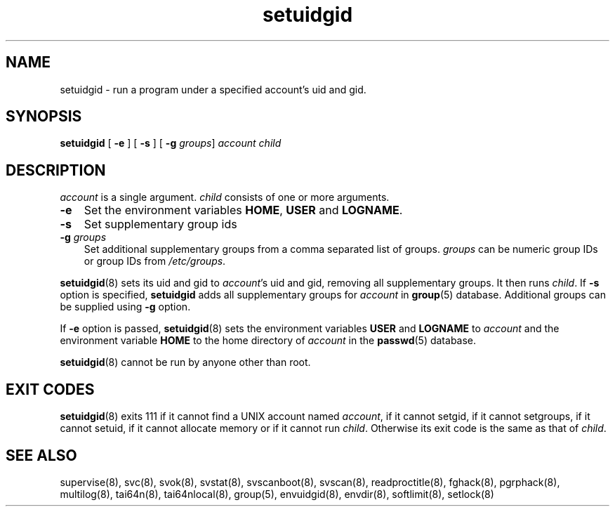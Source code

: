 .\" vim: tw=75
.TH setuidgid 8
.SH NAME
setuidgid \- run a program under a specified account's uid and gid.
.SH SYNOPSIS
\fBsetuidgid\fR [ \fB\-e\fR ] [ \fB\-s\fR ] [ \fB\-g\fR \fIgroups\fR]
\fIaccount\fR \fIchild\fR

.SH DESCRIPTION
\fIaccount\fR is a single argument. \fIchild\fR consists of one or more
arguments.

.TP 3
\fB\-e\fR
Set the environment variables \fBHOME\fR, \fBUSER\fR and \fBLOGNAME\fR.

.TP
\fB\-s\fR
Set supplementary group ids

.TP
\fB\-g\fR \fIgroups\fR
Set additional supplementary groups from a comma separated list of groups.
\fIgroups\fR can be numeric group IDs or group IDs from \fI/etc/groups\fR.

.PP
\fBsetuidgid\fR(8) sets its uid and gid to \fIaccount\fR's uid and gid,
removing all supplementary groups. It then runs \fIchild\fR. If \fB\-s\fR
option is specified, \fBsetuidgid\fR adds all supplementary groups for
\fIaccount\fR in \fBgroup\fR(5) database. Additional groups can be supplied
using \fB\-g\fR option.

If \fB\-e\fR option is passed, \fBsetuidgid\fR(8) sets the environment
variables \fBUSER\fR and \fBLOGNAME\fR to \fIaccount\fR and the environment
variable \fBHOME\fR to the home directory of \fIaccount\fR in the
\fBpasswd\fR(5) database.

\fBsetuidgid\fR(8) cannot be run by anyone other than root.

.SH EXIT CODES
\fBsetuidgid\fR(8) exits 111 if it cannot find a UNIX account named
\fIaccount\fR, if it cannot setgid, if it cannot setgroups, if it cannot
setuid, if it cannot allocate memory or if it cannot run \fIchild\fR.
Otherwise its exit code is the same as that of \fIchild\fR.

.SH SEE ALSO
supervise(8),
svc(8),
svok(8),
svstat(8),
svscanboot(8),
svscan(8),
readproctitle(8),
fghack(8),  
pgrphack(8),
multilog(8),
tai64n(8),
tai64nlocal(8),
group(5),
envuidgid(8),
envdir(8),
softlimit(8),
setlock(8)
